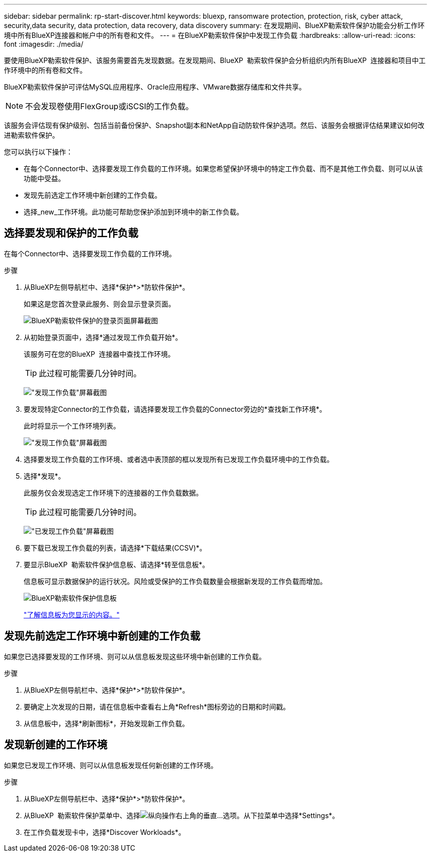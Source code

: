 ---
sidebar: sidebar 
permalink: rp-start-discover.html 
keywords: bluexp, ransomware protection, protection, risk, cyber attack, security,data security, data protection, data recovery, data discovery 
summary: 在发现期间、BlueXP勒索软件保护功能会分析工作环境中所有BlueXP连接器和帐户中的所有卷和文件。 
---
= 在BlueXP勒索软件保护中发现工作负载
:hardbreaks:
:allow-uri-read: 
:icons: font
:imagesdir: ./media/


[role="lead"]
要使用BlueXP勒索软件保护、该服务需要首先发现数据。在发现期间、BlueXP  勒索软件保护会分析组织内所有BlueXP  连接器和项目中工作环境中的所有卷和文件。

BlueXP勒索软件保护可评估MySQL应用程序、Oracle应用程序、VMware数据存储库和文件共享。


NOTE: 不会发现卷使用FlexGroup或iSCSI的工作负载。

该服务会评估现有保护级别、包括当前备份保护、Snapshot副本和NetApp自动防软件保护选项。然后、该服务会根据评估结果建议如何改进勒索软件保护。

您可以执行以下操作：

* 在每个Connector中、选择要发现工作负载的工作环境。如果您希望保护环境中的特定工作负载、而不是其他工作负载、则可以从该功能中受益。
* 发现先前选定工作环境中新创建的工作负载。
* 选择_new_工作环境。此功能可帮助您保护添加到环境中的新工作负载。




== 选择要发现和保护的工作负载

在每个Connector中、选择要发现工作负载的工作环境。

.步骤
. 从BlueXP左侧导航栏中、选择*保护*>*防软件保护*。
+
如果这是您首次登录此服务、则会显示登录页面。

+
image:screen-landing.png["BlueXP勒索软件保护的登录页面屏幕截图"]

. 从初始登录页面中，选择*通过发现工作负载开始*。
+
该服务可在您的BlueXP  连接器中查找工作环境。

+

TIP: 此过程可能需要几分钟时间。

+
image:screen-discover-workloads1.png["\"发现工作负载\"屏幕截图"]

. 要发现特定Connector的工作负载，请选择要发现工作负载的Connector旁边的*查找新工作环境*。
+
此时将显示一个工作环境列表。

+
image:screen-discover-workloads-select-no-autodiscovery.png["\"发现工作负载\"屏幕截图"]

. 选择要发现工作负载的工作环境、或者选中表顶部的框以发现所有已发现工作负载环境中的工作负载。
. 选择*发现*。
+
此服务仅会发现选定工作环境下的连接器的工作负载数据。

+

TIP: 此过程可能需要几分钟时间。

+
image:screen-discover-workloads-found2.png["\"已发现工作负载\"屏幕截图"]

. 要下载已发现工作负载的列表，请选择*下载结果(CCSV)*。
. 要显示BlueXP  勒索软件保护信息板、请选择*转至信息板*。
+
信息板可显示数据保护的运行状况。风险或受保护的工作负载数量会根据新发现的工作负载而增加。

+
image:screen-dashboard.png["BlueXP勒索软件保护信息板"]

+
link:rp-use-dashboard.html["了解信息板为您显示的内容。"]





== 发现先前选定工作环境中新创建的工作负载

如果您已选择要发现的工作环境、则可以从信息板发现这些环境中新创建的工作负载。

.步骤
. 从BlueXP左侧导航栏中、选择*保护*>*防软件保护*。
. 要确定上次发现的日期，请在信息板中查看右上角*Refresh*图标旁边的日期和时间戳。
. 从信息板中，选择*刷新图标*，开始发现新工作负载。




== 发现新创建的工作环境

如果您已发现工作环境、则可以从信息板发现任何新创建的工作环境。

.步骤
. 从BlueXP左侧导航栏中、选择*保护*>*防软件保护*。
. 从BlueXP  勒索软件保护菜单中、选择image:button-actions-vertical.png["纵向操作"]右上角的垂直...选项。从下拉菜单中选择*Settings*。
. 在工作负载发现卡中，选择*Discover Workloads*。

